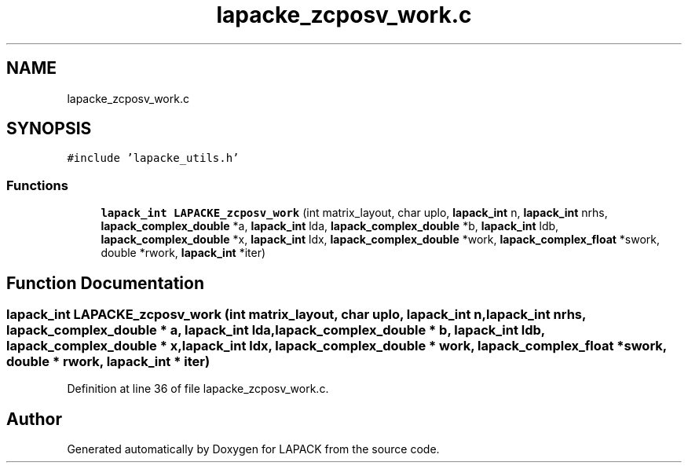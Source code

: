.TH "lapacke_zcposv_work.c" 3 "Tue Nov 14 2017" "Version 3.8.0" "LAPACK" \" -*- nroff -*-
.ad l
.nh
.SH NAME
lapacke_zcposv_work.c
.SH SYNOPSIS
.br
.PP
\fC#include 'lapacke_utils\&.h'\fP
.br

.SS "Functions"

.in +1c
.ti -1c
.RI "\fBlapack_int\fP \fBLAPACKE_zcposv_work\fP (int matrix_layout, char uplo, \fBlapack_int\fP n, \fBlapack_int\fP nrhs, \fBlapack_complex_double\fP *a, \fBlapack_int\fP lda, \fBlapack_complex_double\fP *b, \fBlapack_int\fP ldb, \fBlapack_complex_double\fP *x, \fBlapack_int\fP ldx, \fBlapack_complex_double\fP *work, \fBlapack_complex_float\fP *swork, double *rwork, \fBlapack_int\fP *iter)"
.br
.in -1c
.SH "Function Documentation"
.PP 
.SS "\fBlapack_int\fP LAPACKE_zcposv_work (int matrix_layout, char uplo, \fBlapack_int\fP n, \fBlapack_int\fP nrhs, \fBlapack_complex_double\fP * a, \fBlapack_int\fP lda, \fBlapack_complex_double\fP * b, \fBlapack_int\fP ldb, \fBlapack_complex_double\fP * x, \fBlapack_int\fP ldx, \fBlapack_complex_double\fP * work, \fBlapack_complex_float\fP * swork, double * rwork, \fBlapack_int\fP * iter)"

.PP
Definition at line 36 of file lapacke_zcposv_work\&.c\&.
.SH "Author"
.PP 
Generated automatically by Doxygen for LAPACK from the source code\&.
